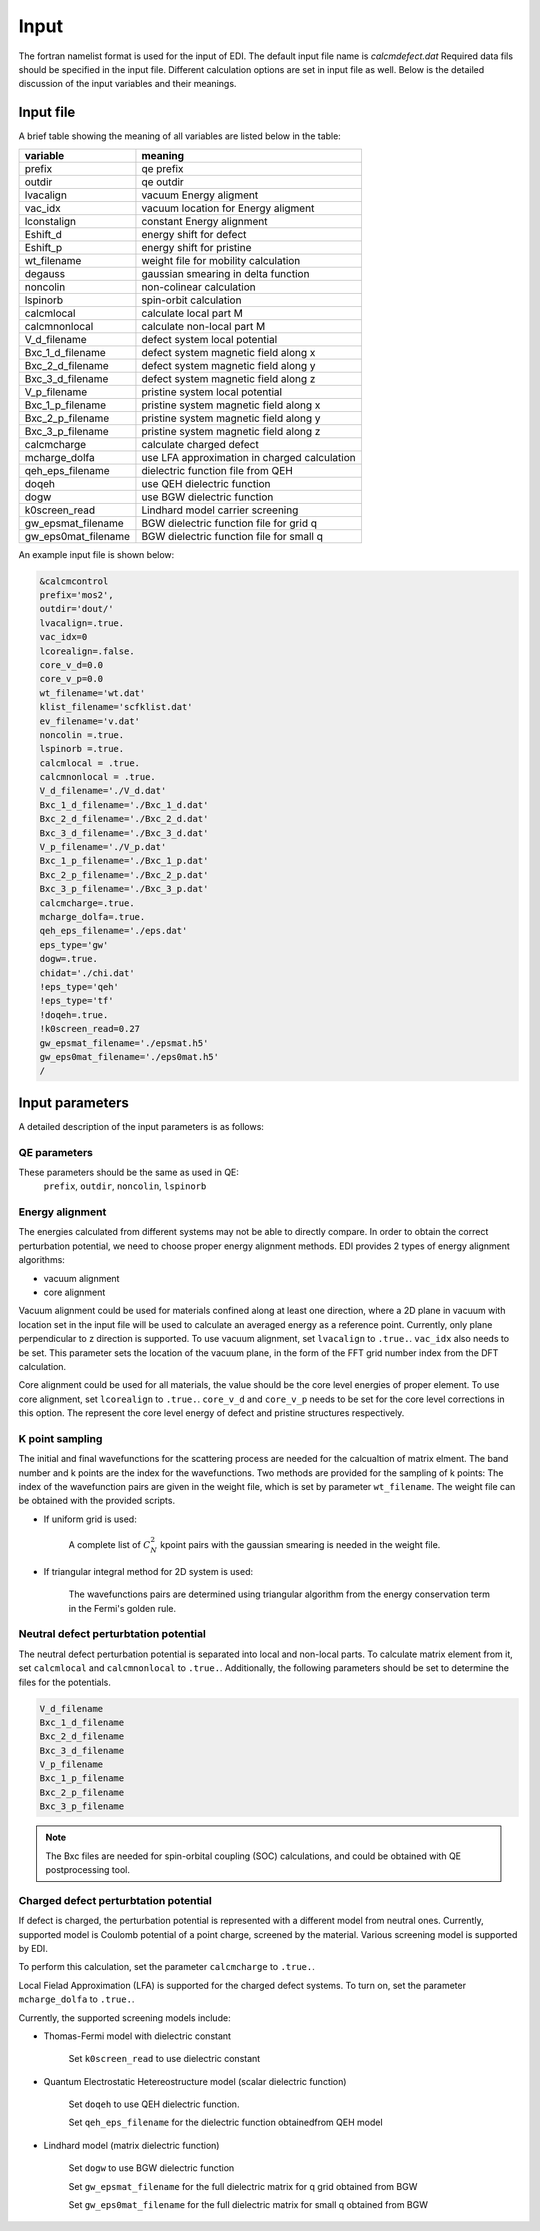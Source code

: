 Input
=====


The fortran namelist format is used for the input of EDI.
The default input file name is `calcmdefect.dat`
Required data fils should be specified in the input file.
Different calculation options are set in input file as well.
Below is the detailed discussion of the input variables and their meanings.


Input file
------------

A brief table showing the meaning of all variables are listed below in the table:

====================      ======================================
variable                     meaning                            
====================      ======================================
prefix                       qe prefix
outdir                       qe outdir
lvacalign                    vacuum Energy aligment
vac_idx                     vacuum  location for  Energy aligment
lconstalign                   constant Energy alignment
Eshift_d                    energy shift for defect
Eshift_p                    energy shift for pristine
wt_filename                  weight file for mobility calculation
degauss                     gaussian smearing in delta function
noncolin                     non-colinear calculation
lspinorb                     spin-orbit calculation
calcmlocal                   calculate local part M
calcmnonlocal                   calculate non-local part M
V_d_filename                 defect system local potential 
Bxc_1_d_filename             defect system magnetic field along x
Bxc_2_d_filename             defect system magnetic field along y
Bxc_3_d_filename             defect system magnetic field along z
V_p_filename                 pristine system local potential
Bxc_1_p_filename             pristine system magnetic field along x
Bxc_2_p_filename             pristine system magnetic field along y
Bxc_3_p_filename             pristine system magnetic field along z
calcmcharge                 calculate charged defect
mcharge_dolfa               use LFA approximation in charged calculation
qeh_eps_filename            dielectric function file from QEH
doqeh                       use QEH dielectric function 
dogw                        use BGW dielectric function
k0screen_read               Lindhard model carrier screening
gw_epsmat_filename          BGW dielectric function file for grid q
gw_eps0mat_filename          BGW dielectric function file for small q
====================      ======================================


An example input file is shown below:

.. code-block:: console

    &calcmcontrol
    prefix='mos2',
    outdir='dout/'
    lvacalign=.true.
    vac_idx=0
    lcorealign=.false.
    core_v_d=0.0
    core_v_p=0.0 
    wt_filename='wt.dat'
    klist_filename='scfklist.dat'
    ev_filename='v.dat'
    noncolin =.true.
    lspinorb =.true.
    calcmlocal = .true.
    calcmnonlocal = .true.
    V_d_filename='./V_d.dat'
    Bxc_1_d_filename='./Bxc_1_d.dat'
    Bxc_2_d_filename='./Bxc_2_d.dat'
    Bxc_3_d_filename='./Bxc_3_d.dat'
    V_p_filename='./V_p.dat'
    Bxc_1_p_filename='./Bxc_1_p.dat'
    Bxc_2_p_filename='./Bxc_2_p.dat'
    Bxc_3_p_filename='./Bxc_3_p.dat'
    calcmcharge=.true.
    mcharge_dolfa=.true.
    qeh_eps_filename='./eps.dat'
    eps_type='gw'
    dogw=.true.
    chidat='./chi.dat'
    !eps_type='qeh'
    !eps_type='tf'
    !doqeh=.true.
    !k0screen_read=0.27
    gw_epsmat_filename='./epsmat.h5'
    gw_eps0mat_filename='./eps0mat.h5'
    /

Input parameters
----------------

A detailed description of the input parameters is as follows:

QE parameters 
^^^^^^^^^^^^^^^^^^

These parameters should be the same as used in QE:
 ``prefix``, ``outdir``, ``noncolin``,  ``lspinorb``  

Energy alignment
^^^^^^^^^^^^^^^^
The energies calculated from different systems may not be able to directly compare. 
In order to obtain the correct perturbation potential, we need to choose proper energy alignment methods.
EDI provides 2 types of energy alignment algorithms:

* vacuum alignment
* core alignment

Vacuum alignment could be used for materials confined along at least one direction, where a 2D plane in vacuum with location set in the input file will be used to calculate an averaged energy as a reference point.
Currently, only plane perpendicular to z direction is supported.
To use vacuum alignment, set ``lvacalign`` to ``.true.``.
``vac_idx`` also needs to be set.
This parameter sets the location of the vacuum plane, in the form of the FFT grid number index from the DFT calculation.


Core alignment could be used for all materials, the value should be the core level energies of proper element. 
To use core alignment, set ``lcorealign`` to ``.true.``.
``core_v_d`` and ``core_v_p`` needs to be set for the core level corrections in this option.
The represent the core level energy of defect and pristine structures respectively.


K point sampling
^^^^^^^^^^^^^^^^^^^^^^^^^^^
The initial and final wavefunctions for the scattering process are needed for the calcualtion of matrix elment.
The band number and k points are the index for the wavefunctions.  
Two methods are provided for the sampling of k points:
The index of the wavefunction pairs are given in the weight file, which is set by parameter ``wt_filename``.
The weight file can be obtained with the provided scripts.

* If uniform grid is used: 
  
   A complete list of :math:`C_N^2` kpoint pairs with the gaussian smearing is needed in the weight file.

* If triangular integral method for 2D system is used:

   The wavefunctions pairs are determined using triangular algorithm from the energy conservation term in the Fermi's golden rule.


Neutral defect perturbtation potential
^^^^^^^^^^^^^^^^^^^^^^^^^^^^^^^^^^^^^^^^^^^

The neutral defect perturbation potential is separated into local and non-local parts. 
To calculate matrix element from it, set ``calcmlocal`` and ``calcmnonlocal`` to ``.true.``. 
Additionally, the following parameters should be set to determine the files for the potentials.

.. code::

  V_d_filename          
  Bxc_1_d_filename      
  Bxc_2_d_filename      
  Bxc_3_d_filename      
  V_p_filename          
  Bxc_1_p_filename      
  Bxc_2_p_filename      
  Bxc_3_p_filename      

.. note::
  The Bxc files are needed for spin-orbital coupling (SOC) calculations, and could be obtained with QE postprocessing tool.





Charged defect perturbtation potential
^^^^^^^^^^^^^^^^^^^^^^^^^^^^^^^^^^^^^^^^^^^

If defect is charged, the perturbation potential is represented with a different model from neutral ones.
Currently, supported model is Coulomb potential of a point charge, screened by the material. 
Various screening model is supported by EDI.

To perform this calculation, set the parameter ``calcmcharge`` to ``.true.``.

Local Fielad Approximation (LFA) is supported for the charged defect systems.
To turn on, set the parameter ``mcharge_dolfa`` to ``.true.``.

Currently, the supported screening models include:

* Thomas-Fermi model with dielectric constant

    Set ``k0screen_read`` to use dielectric constant

* Quantum Electrostatic Hetereostructure model (scalar dielectric function)

    Set ``doqeh`` to use QEH dielectric function.

    Set ``qeh_eps_filename`` for the dielectric function obtainedfrom QEH model

* Lindhard model (matrix dielectric function)

    Set ``dogw`` to use BGW dielectric function

    Set ``gw_epsmat_filename`` for the full dielectric matrix for q grid obtained from BGW

    Set ``gw_eps0mat_filename`` for the full dielectric matrix for small q obtained from BGW

